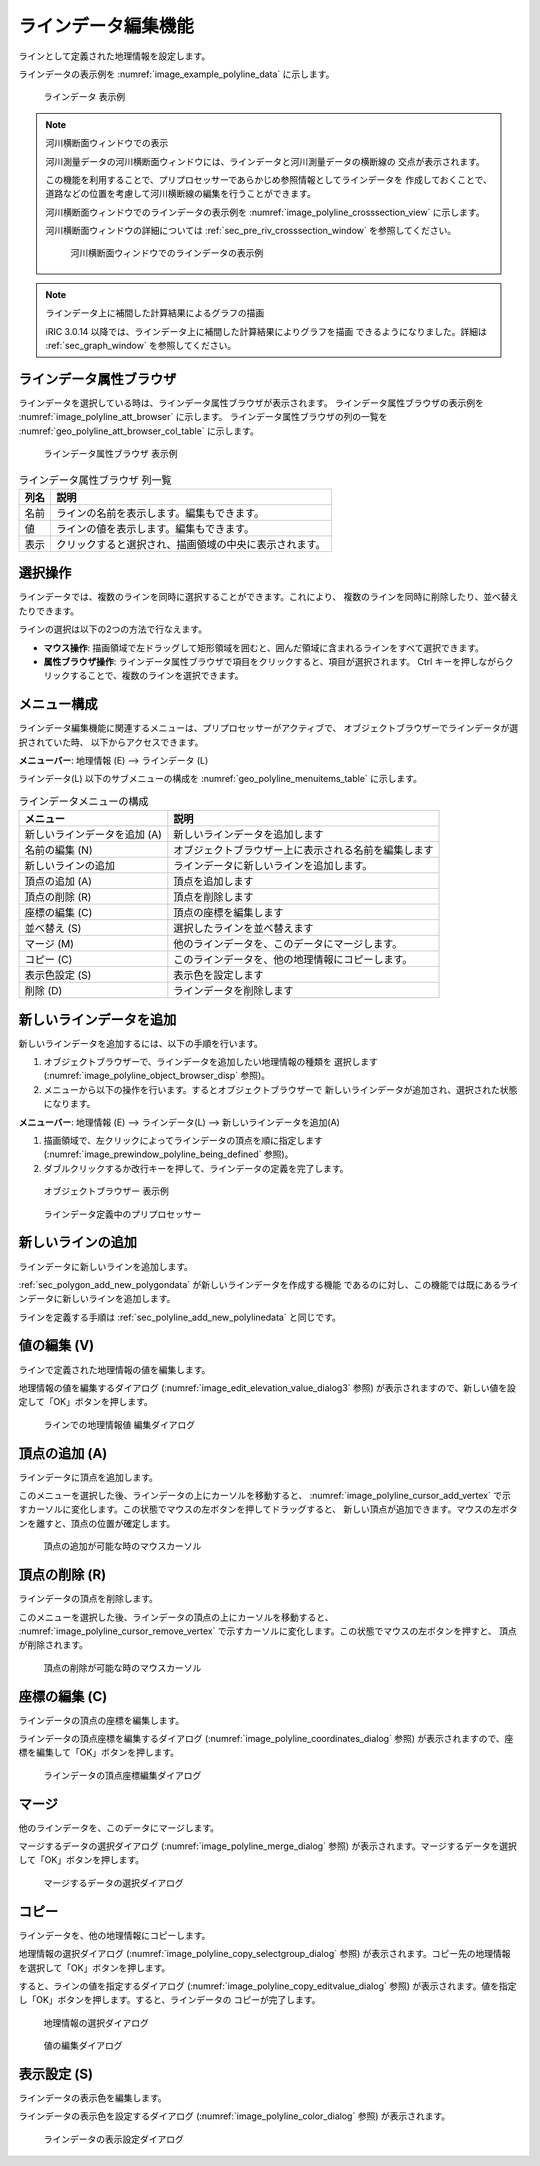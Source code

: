 .. _sec_polyline_data:

ラインデータ編集機能
================================

ラインとして定義された地理情報を設定します。

ラインデータの表示例を
:numref:`image_example_polyline_data` に示します。

.. _image_example_polyline_data:

.. figure:: images/example_polyline_data.png
   :width: 100pt

   ラインデータ 表示例

.. note:: 河川横断面ウィンドウでの表示

   河川測量データの河川横断面ウィンドウには、ラインデータと河川測量データの横断線の
   交点が表示されます。
   
   この機能を利用することで、プリプロセッサーであらかじめ参照情報としてラインデータを
   作成しておくことで、道路などの位置を考慮して河川横断線の編集を行うことができます。

   河川横断面ウィンドウでのラインデータの表示例を :numref:`image_polyline_crosssection_view`
   に示します。

   河川横断面ウィンドウの詳細については :ref:`sec_pre_riv_crosssection_window`
   を参照してください。

   .. _image_polyline_crosssection_view:

   .. figure:: images/polyline_crosssection_view.png
      :width: 400pt

      河川横断面ウィンドウでのラインデータの表示例

.. note:: ラインデータ上に補間した計算結果によるグラフの描画

   iRIC 3.0.14 以降では、ラインデータ上に補間した計算結果によりグラフを描画
   できるようになりました。詳細は :ref:`sec_graph_window`
   を参照してください。

ラインデータ属性ブラウザ
------------------------------

ラインデータを選択している時は、ラインデータ属性ブラウザが表示されます。
ラインデータ属性ブラウザの表示例を :numref:`image_polyline_att_browser` に示します。
ラインデータ属性ブラウザの列の一覧を :numref:`geo_polyline_att_browser_col_table` に示します。

.. _image_polyline_att_browser:

.. figure:: images/polyline_att_browser.png
   :width: 240pt

   ラインデータ属性ブラウザ 表示例

.. _geo_polyline_att_browser_col_table:

.. list-table:: ラインデータ属性ブラウザ 列一覧
   :header-rows: 1

   * - 列名
     - 説明
   * - 名前
     - ラインの名前を表示します。編集もできます。
   * - 値
     - ラインの値を表示します。編集もできます。
   * - 表示
     - クリックすると選択され、描画領域の中央に表示されます。

選択操作
-------------

ラインデータでは、複数のラインを同時に選択することができます。これにより、
複数のラインを同時に削除したり、並べ替えたりできます。

ラインの選択は以下の2つの方法で行なえます。

* **マウス操作**: 描画領域で左ドラッグして矩形領域を囲むと、囲んだ領域に含まれるラインをすべて選択できます。
* **属性ブラウザ操作**: ラインデータ属性ブラウザで項目をクリックすると、項目が選択されます。 Ctrl キーを押しながらクリックすることで、複数のラインを選択できます。

メニュー構成
--------------

ラインデータ編集機能に関連するメニューは、プリプロセッサーがアクティブで、
オブジェクトブラウザーでラインデータが選択されていた時、
以下からアクセスできます。

**メニューバー**: 地理情報 (E) --> ラインデータ (L)

ラインデータ(L) 以下のサブメニューの構成を
:numref:`geo_polyline_menuitems_table` に示します。

.. _geo_polyline_menuitems_table:

.. list-table:: ラインデータメニューの構成
   :header-rows: 1

   * - メニュー
     - 説明
   * - 新しいラインデータを追加 (A)
     - 新しいラインデータを追加します
   * - 名前の編集 (N)
     - オブジェクトブラウザー上に表示される名前を編集します
   * - 新しいラインの追加
     - ラインデータに新しいラインを追加します。
   * - 頂点の追加 (A)
     - 頂点を追加します
   * - 頂点の削除 (R)
     - 頂点を削除します
   * - 座標の編集 (C)
     - 頂点の座標を編集します
   * - 並べ替え (S)
     - 選択したラインを並べ替えます
   * - マージ (M)
     - 他のラインデータを、このデータにマージします。
   * - コピー (C)
     - このラインデータを、他の地理情報にコピーします。
   * - 表示色設定 (S)
     - 表示色を設定します
   * - 削除 (D)
     - ラインデータを削除します

.. _sec_polyline_add_new_polylinedata:

新しいラインデータを追加
-------------------------------

新しいラインデータを追加するには、以下の手順を行います。

1. オブジェクトブラウザーで、ラインデータを追加したい地理情報の種類を
   選択します (:numref:`image_polyline_object_browser_disp` 参照)。

2. メニューから以下の操作を行います。するとオブジェクトブラウザーで
   新しいラインデータが追加され、選択された状態になります。

**メニューバー**: 地理情報 (E) --> ラインデータ(L) --> 新しいラインデータを追加(A)

1. 描画領域で、左クリックによってラインデータの頂点を順に指定します
   (:numref:`image_prewindow_polyline_being_defined` 参照)。

2. ダブルクリックするか改行キーを押して、ラインデータの定義を完了します。

.. _image_polyline_object_browser_disp:

.. figure:: images/polyline_object_browser_disp.png
   :width: 150pt

   オブジェクトブラウザー 表示例

.. _image_prewindow_polyline_being_defined:

.. figure:: images/prewindow_polyline_being_defined.png
   :width: 350pt

   ラインデータ定義中のプリプロセッサー

新しいラインの追加
-----------------------

ラインデータに新しいラインを追加します。

:ref:`sec_polygon_add_new_polygondata` が新しいラインデータを作成する機能
であるのに対し、この機能では既にあるラインデータに新しいラインを追加します。

ラインを定義する手順は :ref:`sec_polyline_add_new_polylinedata` と同じです。

値の編集 (V)
--------------

ラインで定義された地理情報の値を編集します。

地理情報の値を編集するダイアログ
(:numref:`image_edit_elevation_value_dialog3` 参照)
が表示されますので、新しい値を設定して「OK」ボタンを押します。

.. _image_edit_elevation_value_dialog3:

.. figure:: images/edit_polyline_value_dialog.png
   :width: 160pt

   ラインでの地理情報値 編集ダイアログ

頂点の追加 (A)
---------------

ラインデータに頂点を追加します。

このメニューを選択した後、ラインデータの上にカーソルを移動すると、
:numref:`image_polyline_cursor_add_vertex`
で示すカーソルに変化します。この状態でマウスの左ボタンを押してドラッグすると、
新しい頂点が追加できます。マウスの左ボタンを離すと、頂点の位置が確定します。

.. _image_polyline_cursor_add_vertex:

.. figure:: images/polyline_cursor_add_vertex.png
   :width: 20pt

   頂点の追加が可能な時のマウスカーソル

頂点の削除 (R)
----------------

ラインデータの頂点を削除します。

このメニューを選択した後、ラインデータの頂点の上にカーソルを移動すると、
:numref:`image_polyline_cursor_remove_vertex`
で示すカーソルに変化します。この状態でマウスの左ボタンを押すと、
頂点が削除されます。

.. _image_polyline_cursor_remove_vertex:

.. figure:: images/polyline_cursor_remove_vertex.png
   :width: 20pt

   頂点の削除が可能な時のマウスカーソル

座標の編集 (C)
----------------------

ラインデータの頂点の座標を編集します。

ラインデータの頂点座標を編集するダイアログ
(:numref:`image_polyline_coordinates_dialog` 参照)
が表示されますので、座標を編集して「OK」ボタンを押します。

.. _image_polyline_coordinates_dialog:

.. figure:: images/polyline_coordinates_dialog.png
   :width: 160pt

   ラインデータの頂点座標編集ダイアログ

マージ
------------

他のラインデータを、このデータにマージします。

マージするデータの選択ダイアログ 
(:numref:`image_polyline_merge_dialog` 参照)
が表示されます。マージするデータを選択して「OK」ボタンを押します。

.. _image_polyline_merge_dialog:

.. figure:: images/polyline_merge_dialog.png
   :width: 260pt

   マージするデータの選択ダイアログ

コピー
----------

ラインデータを、他の地理情報にコピーします。

地理情報の選択ダイアログ 
(:numref:`image_polyline_copy_selectgroup_dialog` 参照)
が表示されます。コピー先の地理情報を選択して「OK」ボタンを押します。

すると、ラインの値を指定するダイアログ
(:numref:`image_polyline_copy_editvalue_dialog` 参照)
が表示されます。値を指定し「OK」ボタンを押します。すると、ラインデータの
コピーが完了します。

.. _image_polyline_copy_selectgroup_dialog:

.. figure:: images/polyline_copy_selectgroup_dialog.png
   :width: 200pt

   地理情報の選択ダイアログ

.. _image_polyline_copy_editvalue_dialog:

.. figure:: images/polyline_copy_editvalue_dialog.png
   :width: 260pt

   値の編集ダイアログ

表示設定 (S)
----------------

ラインデータの表示色を編集します。

ラインデータの表示色を設定するダイアログ
(:numref:`image_polyline_color_dialog` 参照)
が表示されます。

.. _image_polyline_color_dialog:

.. figure:: images/polyline_color_dialog.png
   :width: 450pt

   ラインデータの表示設定ダイアログ
